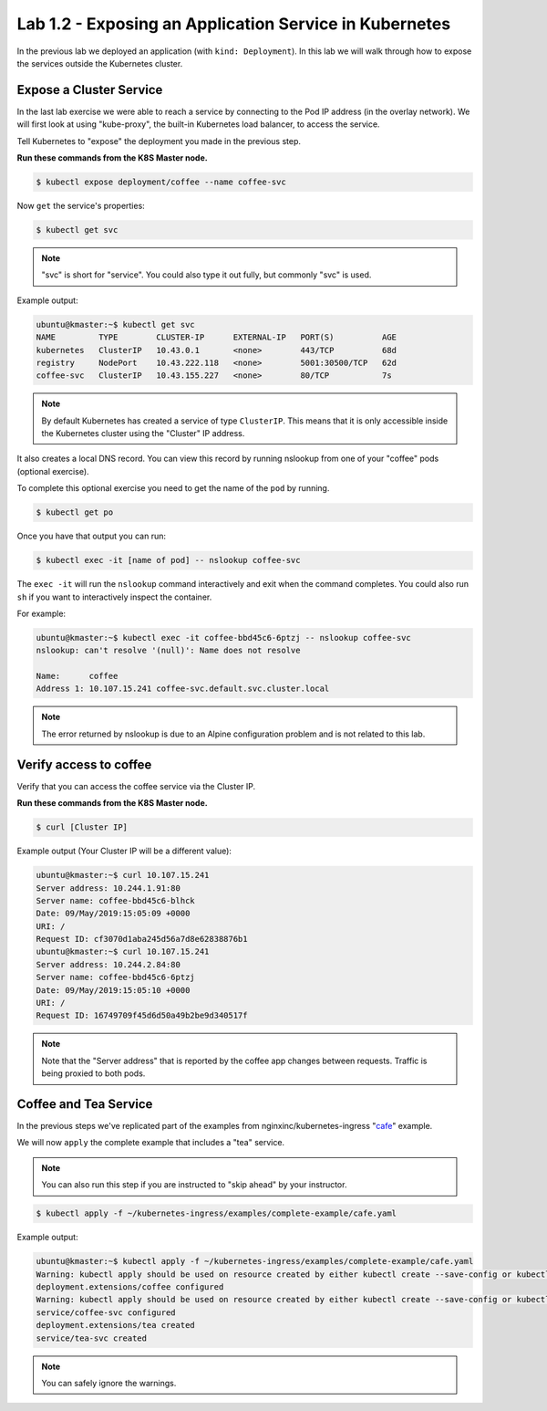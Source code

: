 Lab 1.2 - Exposing an Application Service in Kubernetes
=======================================================

In the previous lab we deployed an application (with ``kind: Deployment``). In
this lab we will walk through how to expose the services outside the Kubernetes
cluster.

Expose a Cluster Service
------------------------

In the last lab exercise we were able to reach a service by connecting to the
Pod IP address (in the overlay network).  We will first look at using
"kube-proxy", the built-in Kubernetes load balancer, to access the service.

Tell Kubernetes to "expose" the deployment you made in the previous step.

**Run these commands from the K8S Master node.**

.. code:: shell

   $ kubectl expose deployment/coffee --name coffee-svc

Now ``get`` the service's properties:

.. code:: shell

   $ kubectl get svc
  
.. NOTE:: "svc" is short for "service".  You could also type it out fully, but
   commonly "svc" is used.

Example output:

.. code:: shell

   ubuntu@kmaster:~$ kubectl get svc
   NAME         TYPE        CLUSTER-IP      EXTERNAL-IP   PORT(S)          AGE
   kubernetes   ClusterIP   10.43.0.1       <none>        443/TCP          68d
   registry     NodePort    10.43.222.118   <none>        5001:30500/TCP   62d
   coffee-svc   ClusterIP   10.43.155.227   <none>        80/TCP           7s
  
.. note:: By default Kubernetes has created a service of type ``ClusterIP``.
   This means that it is only accessible inside the Kubernetes cluster using
   the "Cluster" IP address.

It also creates a local DNS record.  You can view this record by running
nslookup from one of your "coffee" pods (optional exercise).

To complete this optional exercise you need to get the name of the ``pod`` by 
running.

.. code:: shell

   $ kubectl get po

Once you have that output you can run:

.. code::

   $ kubectl exec -it [name of pod] -- nslookup coffee-svc
  
The ``exec -it`` will run the ``nslookup`` command interactively and exit
when the command completes.  You could also run ``sh`` if you want to
interactively inspect the container.

For example:

.. code:: shell

   ubuntu@kmaster:~$ kubectl exec -it coffee-bbd45c6-6ptzj -- nslookup coffee-svc
   nslookup: can't resolve '(null)': Name does not resolve

   Name:      coffee
   Address 1: 10.107.15.241 coffee-svc.default.svc.cluster.local
  
.. NOTE:: The error returned by nslookup is due to an Alpine configuration
   problem and is not related to this lab.

Verify access to coffee
-----------------------

Verify that you can access the coffee service via the Cluster IP.

**Run these commands from the K8S Master node.**

.. code:: shell
  
   $ curl [Cluster IP]
  
Example output (Your Cluster IP will be a different value):

.. code:: shell

   ubuntu@kmaster:~$ curl 10.107.15.241
   Server address: 10.244.1.91:80
   Server name: coffee-bbd45c6-blhck
   Date: 09/May/2019:15:05:09 +0000
   URI: /
   Request ID: cf3070d1aba245d56a7d8e62838876b1
   ubuntu@kmaster:~$ curl 10.107.15.241
   Server address: 10.244.2.84:80
   Server name: coffee-bbd45c6-6ptzj
   Date: 09/May/2019:15:05:10 +0000
   URI: /
   Request ID: 16749709f45d6d50a49b2be9d340517f

.. NOTE:: Note that the "Server address" that is reported by the coffee app
   changes between requests. Traffic is being proxied to both pods.

Coffee and Tea Service
----------------------

In the previous steps we've replicated part of the examples from
nginxinc/kubernetes-ingress "`cafe`_" example.

We will now ``apply`` the complete example that includes a "tea" service.  

.. NOTE:: You can also run this step if you are instructed to "skip ahead" by
   your instructor.

.. code:: shell

   $ kubectl apply -f ~/kubernetes-ingress/examples/complete-example/cafe.yaml
  
Example output:

.. code:: shell

   ubuntu@kmaster:~$ kubectl apply -f ~/kubernetes-ingress/examples/complete-example/cafe.yaml
   Warning: kubectl apply should be used on resource created by either kubectl create --save-config or kubectl apply
   deployment.extensions/coffee configured
   Warning: kubectl apply should be used on resource created by either kubectl create --save-config or kubectl apply
   service/coffee-svc configured
   deployment.extensions/tea created
   service/tea-svc created

.. NOTE:: You can safely ignore the warnings.
  
.. _`cafe`: https://github.com/nginxinc/kubernetes-ingress/blob/master/examples/complete-example/cafe.yaml
